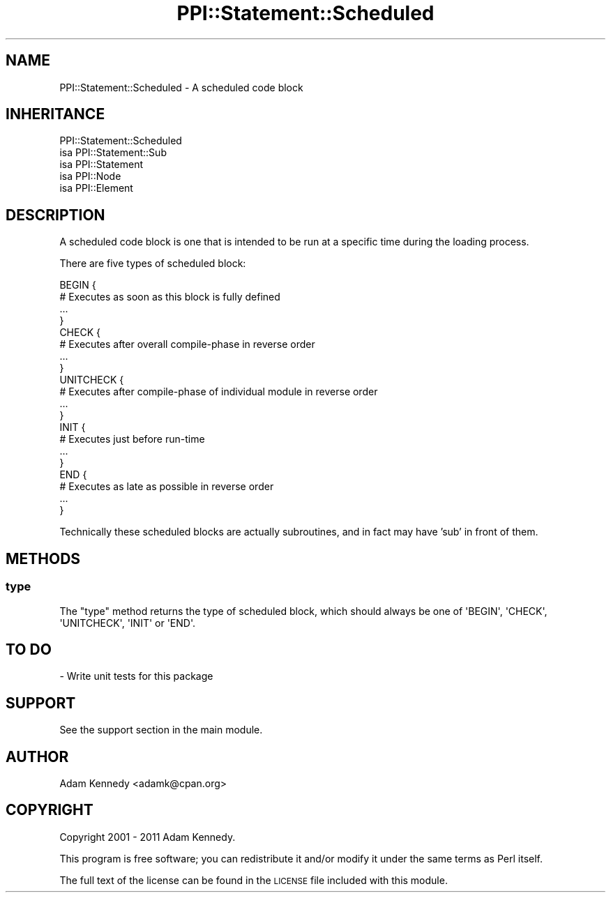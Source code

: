 .\" Automatically generated by Pod::Man 4.10 (Pod::Simple 3.40)
.\"
.\" Standard preamble:
.\" ========================================================================
.de Sp \" Vertical space (when we can't use .PP)
.if t .sp .5v
.if n .sp
..
.de Vb \" Begin verbatim text
.ft CW
.nf
.ne \\$1
..
.de Ve \" End verbatim text
.ft R
.fi
..
.\" Set up some character translations and predefined strings.  \*(-- will
.\" give an unbreakable dash, \*(PI will give pi, \*(L" will give a left
.\" double quote, and \*(R" will give a right double quote.  \*(C+ will
.\" give a nicer C++.  Capital omega is used to do unbreakable dashes and
.\" therefore won't be available.  \*(C` and \*(C' expand to `' in nroff,
.\" nothing in troff, for use with C<>.
.tr \(*W-
.ds C+ C\v'-.1v'\h'-1p'\s-2+\h'-1p'+\s0\v'.1v'\h'-1p'
.ie n \{\
.    ds -- \(*W-
.    ds PI pi
.    if (\n(.H=4u)&(1m=24u) .ds -- \(*W\h'-12u'\(*W\h'-12u'-\" diablo 10 pitch
.    if (\n(.H=4u)&(1m=20u) .ds -- \(*W\h'-12u'\(*W\h'-8u'-\"  diablo 12 pitch
.    ds L" ""
.    ds R" ""
.    ds C` ""
.    ds C' ""
'br\}
.el\{\
.    ds -- \|\(em\|
.    ds PI \(*p
.    ds L" ``
.    ds R" ''
.    ds C`
.    ds C'
'br\}
.\"
.\" Escape single quotes in literal strings from groff's Unicode transform.
.ie \n(.g .ds Aq \(aq
.el       .ds Aq '
.\"
.\" If the F register is >0, we'll generate index entries on stderr for
.\" titles (.TH), headers (.SH), subsections (.SS), items (.Ip), and index
.\" entries marked with X<> in POD.  Of course, you'll have to process the
.\" output yourself in some meaningful fashion.
.\"
.\" Avoid warning from groff about undefined register 'F'.
.de IX
..
.nr rF 0
.if \n(.g .if rF .nr rF 1
.if (\n(rF:(\n(.g==0)) \{\
.    if \nF \{\
.        de IX
.        tm Index:\\$1\t\\n%\t"\\$2"
..
.        if !\nF==2 \{\
.            nr % 0
.            nr F 2
.        \}
.    \}
.\}
.rr rF
.\" ========================================================================
.\"
.IX Title "PPI::Statement::Scheduled 3"
.TH PPI::Statement::Scheduled 3 "2017-06-22" "perl v5.28.1" "User Contributed Perl Documentation"
.\" For nroff, turn off justification.  Always turn off hyphenation; it makes
.\" way too many mistakes in technical documents.
.if n .ad l
.nh
.SH "NAME"
PPI::Statement::Scheduled \- A scheduled code block
.SH "INHERITANCE"
.IX Header "INHERITANCE"
.Vb 5
\&  PPI::Statement::Scheduled
\&  isa PPI::Statement::Sub
\&      isa PPI::Statement
\&          isa PPI::Node
\&              isa PPI::Element
.Ve
.SH "DESCRIPTION"
.IX Header "DESCRIPTION"
A scheduled code block is one that is intended to be run at a specific
time during the loading process.
.PP
There are five types of scheduled block:
.PP
.Vb 4
\&  BEGIN {
\&        # Executes as soon as this block is fully defined
\&        ...
\&  }
\&
\&  CHECK {
\&        # Executes after overall compile\-phase in reverse order
\&        ...
\&  }
\&
\&  UNITCHECK {
\&        # Executes after compile\-phase of individual module in reverse order
\&        ...
\&  }
\&
\&  INIT {
\&        # Executes just before run\-time
\&        ...
\&  }
\&
\&  END {
\&        # Executes as late as possible in reverse order
\&        ...
\&  }
.Ve
.PP
Technically these scheduled blocks are actually subroutines, and in fact
may have 'sub' in front of them.
.SH "METHODS"
.IX Header "METHODS"
.SS "type"
.IX Subsection "type"
The \f(CW\*(C`type\*(C'\fR method returns the type of scheduled block, which should always be
one of \f(CW\*(AqBEGIN\*(Aq\fR, \f(CW\*(AqCHECK\*(Aq\fR, \f(CW\*(AqUNITCHECK\*(Aq\fR, \f(CW\*(AqINIT\*(Aq\fR or \f(CW\*(AqEND\*(Aq\fR.
.SH "TO DO"
.IX Header "TO DO"
\&\- Write unit tests for this package
.SH "SUPPORT"
.IX Header "SUPPORT"
See the support section in the main module.
.SH "AUTHOR"
.IX Header "AUTHOR"
Adam Kennedy <adamk@cpan.org>
.SH "COPYRIGHT"
.IX Header "COPYRIGHT"
Copyright 2001 \- 2011 Adam Kennedy.
.PP
This program is free software; you can redistribute
it and/or modify it under the same terms as Perl itself.
.PP
The full text of the license can be found in the
\&\s-1LICENSE\s0 file included with this module.
